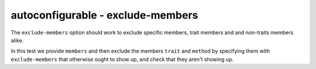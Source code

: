 autoconfigurable - exclude-members
==================================

The ``exclude-members`` option should work to exclude specific members, trait
members and and non-traits members alike.

In this test we provide ``members`` and then exclude the members ``trait``
and ``method`` by specifying them with ``exclude-members`` that otherwise ought
to show up, and check that they aren't showing up.

.. autoconfigurable:: test_module.TestConfigurable
   :noindex:
   :members:
   :exclude-members: trait,method
